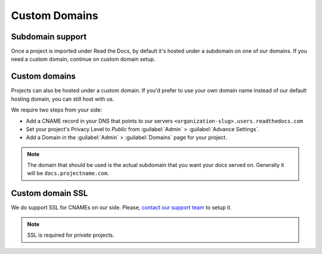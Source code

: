Custom Domains
==============

Subdomain support
-----------------

Once a project is imported under Read the Docs,
by default it's hosted under a subdomain on one of our domains.
If you need a custom domain, continue on custom domain setup.

Custom domains
--------------

Projects can also be hosted under a custom domain.
If you'd prefer to use your own domain name instead of our default hosting domain,
you can still host with us.


We require two steps from your side:

* Add a CNAME record in your DNS that points to our servers ``<organization-slug>.users.readthedocs.com``
* Set your project's Privacy Level to *Public* from :guilabel:`Admin` > :guilabel:`Advance Settings`.
* Add a Domain in the :guilabel:`Admin` > :guilabel:`Domains` page for your project.

.. note:: The domain that should be used is the actual subdomain that you want your docs served on.
          Generally it will be ``docs.projectname.com``.


Custom domain SSL
-----------------

We do support SSL for CNAMEs on our side.
Please, `contact our support team`_ to setup it.

.. note:: SSL is required for *private* projects.

.. _contact our support team: mailto:support@readthedocs.com
